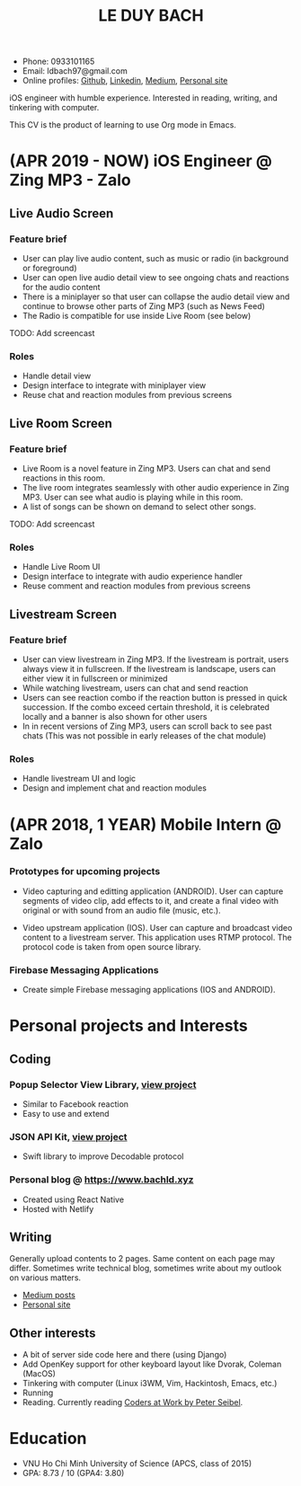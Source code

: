 #+TITLE: LE DUY BACH

- Phone: 0933101165
- Email: ldbach97@gmail.com
- Online profiles: [[https://github.com/bachld97/][Github]], [[https://www.linkedin.com/in/bach-le-b03952188/][Linkedin]], [[Https://medium.com/@ldbach97][Medium]], [[https://www.bachld.xyz][Personal site]]

iOS engineer with humble experience. Interested in reading, writing, and tinkering with computer.

This CV is the product of learning to use Org mode in Emacs.

* (APR 2019 - NOW) iOS Engineer @ Zing MP3 - Zalo

** Live Audio Screen
*** Feature brief
- User can play live audio content, such as music or radio (in background or foreground)
- User can open live audio detail view to see ongoing chats and reactions for the audio content
- There is a miniplayer so that user can collapse the audio detail view and continue to browse other parts of Zing MP3 (such as News Feed)
- The Radio is compatible for use inside Live Room (see below)
TODO: Add screencast

*** Roles
- Handle detail view
- Design interface to integrate with miniplayer view
- Reuse chat and reaction modules from previous screens

** Live Room Screen
*** Feature brief
- Live Room is a novel feature in Zing MP3. Users can chat and send reactions in this room.
- The live room integrates seamlessly with other audio experience in Zing MP3. User can see what audio is playing while in this room.
- A list of songs can be shown on demand to select other songs.
TODO: Add screencast

*** Roles
- Handle Live Room UI
- Design interface to integrate with audio experience handler
- Reuse comment and reaction modules from previous screens


** Livestream Screen
*** Feature brief
- User can view livestream in Zing MP3. If the livestream is portrait, users always view it in fullscreen. If the livestream is landscape, users can either view it in fullscreen or minimized
- While watching livestream, users can chat and send reaction
- Users can see reaction combo if the reaction button is pressed in quick succession. If the combo exceed certain threshold, it is celebrated locally and a banner is also shown for other users
- In in recent versions of Zing MP3, users can scroll back to see past chats (This was not possible in early releases of the chat module)

*** Roles
- Handle livestream UI and logic
- Design and implement chat and reaction modules


* (APR 2018, 1 YEAR) Mobile Intern @ Zalo

*** Prototypes for upcoming projects

- Video capturing and editting application (ANDROID). User can capture segments of video clip, add effects to it, and create a final video with original or with sound from an audio file (music, etc.).

- Video upstream application (IOS). User can capture and broadcast video content to a livestream server. This application uses RTMP protocol. The protocol code is taken from open source library.

*** Firebase Messaging Applications

- Create simple Firebase messaging applications (IOS and ANDROID).

* Personal projects and Interests

** Coding
*** Popup Selector View Library, [[https://github.com/bachld97/PopupPickerView][view project]]
- Similar to Facebook reaction
- Easy to use and extend

*** JSON API Kit, [[https://github.com/bachld97/ApiJsonKit][view project]]
- Swift library to improve Decodable protocol

*** Personal blog @ https://www.bachld.xyz
- Created using React Native
- Hosted with Netlify

** Writing

Generally upload contents to 2 pages. Same content on each page may differ.
Sometimes write technical blog, sometimes write about my outlook on various matters.

 - [[Https://medium.com/@ldbach97][Medium posts]]
 - [[https://www.bachld.xyz][Personal site]]

** Other interests
- A bit of server side code here and there (using Django)
- Add OpenKey support for other keyboard layout like Dvorak, Coleman (MacOS)
- Tinkering with computer (Linux i3WM, Vim, Hackintosh, Emacs, etc.)
- Running
- Reading. Currently reading [[https://www.goodreads.com/book/show/6713575-coders-at-work][Coders at Work by Peter Seibel]].

* Education

- VNU Ho Chi Minh University of Science (APCS, class of 2015)
- GPA: 8.73 / 10 (GPA4: 3.80)
